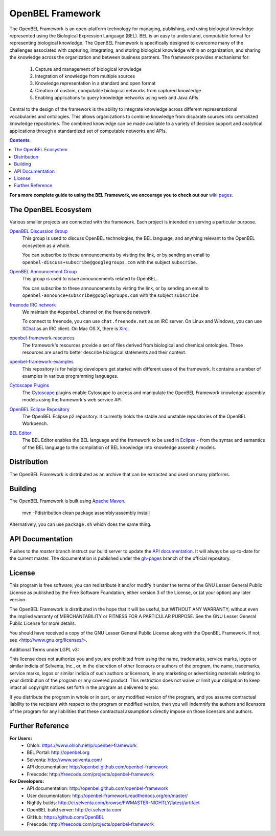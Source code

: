 OpenBEL Framework
=================

The OpenBEL Framework is an open-platform technology for managing, publishing, and using biological knowledge represented using the Biological Expression Language (BEL). BEL is an easy to understand, computable format for representing biological knowledge. The OpenBEL Framework is specifically designed to
overcome many of the challenges associated with capturing, integrating, and
storing biological knowledge within an organization, and sharing the knowledge across the
organization and between business partners. The framework provides mechanisms
for: 

 #. Capture and management of biological knowledge
 #. Integration of knowledge from multiple sources
 #. Knowledge representation in a standard and open format
 #. Creation of custom, computable biological networks from captured
    knowledge
 #. Enabling applications to query knowledge networks using web and Java APIs

Central to the design of the framework is the ability to integrate knowledge
across different representational vocabularies and ontologies. This allows organizations to combine
knowledge from disparate sources into centralized
knowledge repositories. The combined knowledge can be made available to a
variety of decision support and analytical applications through a standardized
set of computable networks and APIs.

.. contents::

**For a more complete guide to using the BEL Framework, we encourage you to check out our** `wiki pages`_.

The OpenBEL Ecosystem
---------------------

Various smaller projects are connected with the framework. Each project is
intended on serving a particular purpose.

`OpenBEL Discussion Group`_
  This group is used to discuss OpenBEL technologies, the BEL language, and
  anything relevant to the OpenBEL ecosystem as a whole.

  You can subscribe to these announcements by visiting the link, or by sending
  an email to ``openbel-discuss+subscribe@googlegroups.com`` with the subject
  ``subscribe``.

`OpenBEL Announcement Group`_
  This group is used to issue announcements related to OpenBEL.

  You can subscribe to these announcements by visting the link, or by sending an
  email to ``openbel-announce+subscribe@googlegroups.com`` with the subject
  ``subscribe``.

`freenode IRC network`_
  We maintain the ``#openbel`` channel on the freenode network.

  To connect to freenode, you can use ``chat.freenode.net`` as an IRC server.
  On Linux and Windows, you can use `XChat`_ as an IRC client. On Mac OS X,
  there is `Xirc`_.

`openbel-framework-resources`_
  The framework's resources provide a set of files derived from biological and
  chemical ontologies. These resources are used to better describe biological
  statements and their context.

`openbel-framework-examples`_
  This repository is for helping developers get started with different uses of
  the framework. It contains a number of examples in various programming
  languages.

`Cytoscape Plugins`_
  The `Cytoscape`_ plugins enable Cytoscape to access and manipulate the OpenBEL
  Framework knowledge assembly models using the framework's web service API.

`OpenBEL Eclipse Repository`_
  The OpenBEL Eclipse p2 repository. It currently holds the stable and unstable
  repositories of the OpenBEL Workbench.

`BEL Editor`_
  The BEL Editor enables the BEL language and the framework to be used in
  `Eclipse`_ - from the syntax and semantics of the BEL language to the
  compilation of BEL knowledge into knowledge assembly models.

.. _OpenBEL Discussion Group: https://groups.google.com/forum/#!forum/openbel-discuss
.. _OpenBEL Announcement Group: https://groups.google.com/forum/#!forum/openbel-announce
.. _openbel-framework-resources: https://github.com/OpenBEL/openbel-framework-resources
.. _openbel-framework-examples: https://github.com/OpenBEL/openbel-framework-examples
.. _Cytoscape Plugins: https://github.com/OpenBEL/Cytoscape-Plugins#readme
.. _OpenBEL Eclipse Repository: https://github.com/OpenBEL/eclipse
.. _BEL Editor: https://github.com/OpenBEL/bel-editor
.. _Cytoscape: http://www.cytoscape.org/
.. _Eclipse: http://eclipse.org
.. _freenode IRC network: http://www.freenode.net/
.. _XChat: http://xchat.org/
.. _Xirc: http://www.aquaticx.com/
.. _wiki pages: http://wiki.openbel.org

Distribution
------------

The OpenBEL Framework is distributed as an archive that can be extracted and
used on many platforms.

Building
--------

The OpenBEL Framework is built using `Apache Maven`_.

    mvn -Pdistribution clean package assembly:assembly install

Alternatively, you can use ``package.sh`` which does the same thing.

.. _Apache Maven: http://maven.apache.org/

API Documentation
-----------------

Pushes to the `master` branch instruct our build server to update the
`API documentation`_. It will always be up-to-date for the current
master. The documentation is published under the `gh-pages`_ branch of the
official repository.

.. _API documentation: http://openbel.github.com/openbel-framework
.. _gh-pages: https://github.com/OpenBEL/openbel-framework/tree/gh-pages

License
-------

This program is free software; you can redistribute it and/or modify it
under the terms of the GNU Lesser General Public License as published by
the Free Software Foundation, either version 3 of the License, or
(at your option) any later version.

The OpenBEL Framework is distributed in the hope that it will be useful, but
WITHOUT ANY WARRANTY; without even the implied warranty of MERCHANTABILITY
or FITNESS FOR A PARTICULAR PURPOSE. See the GNU Lesser General Public
License for more details.

You should have received a copy of the GNU Lesser General Public License
along with the OpenBEL Framework. If not, see <http://www.gnu.org/licenses/>.

Additional Terms under LGPL v3:

This license does not authorize you and you are prohibited from using the
name, trademarks, service marks, logos or similar indicia of Selventa, Inc.,
or, in the discretion of other licensors or authors of the program, the
name, trademarks, service marks, logos or similar indicia of such authors or
licensors, in any marketing or advertising materials relating to your
distribution of the program or any covered product. This restriction does
not waive or limit your obligation to keep intact all copyright notices set
forth in the program as delivered to you.

If you distribute the program in whole or in part, or any modified version
of the program, and you assume contractual liability to the recipient with
respect to the program or modified version, then you will indemnify the
authors and licensors of the program for any liabilities that these
contractual assumptions directly impose on those licensors and authors.

Further Reference
-----------------

**For Users:**
 * Ohloh: https://www.ohloh.net/p/openbel-framework
 * BEL Portal: http://openbel.org
 * Selventa: http://www.selventa.com/
 * API documentation: http://openbel.github.com/openbel-framework
 * Freecode: http://freecode.com/projects/openbel-framework

**For Developers:**
 * API documentation: http://openbel.github.com/openbel-framework
 * User documentation: http://openbel-framework.readthedocs.org/en/master/
 * Nightly builds: http://ci.selventa.com/browse/FWMASTER-NIGHTLY/latest/artifact
 * OpenBEL build server: http://ci.selventa.com
 * GitHub: https://github.com/OpenBEL
 * Freecode: http://freecode.com/projects/openbel-framework
